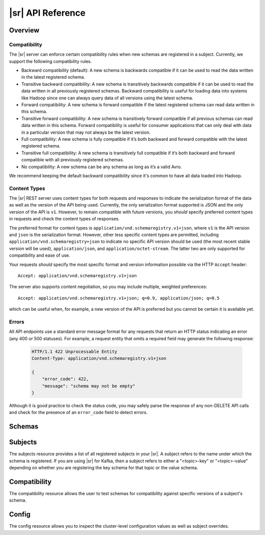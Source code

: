 .. _schemaregistry_api:

|sr| API Reference
==================

Overview
--------

.. _overview-compatibility:

Compatibility
^^^^^^^^^^^^^

The |sr| server can enforce certain compatibility rules when new schemas are registered in a subject. Currently, we support the following compatibility rules.

* Backward compatibility (default): A new schema is backwards compatible if it can be used to read the data written in the latest registered schema.
* Transitive backward compatibility: A new schema is transitively backwards compatible if it can be used to read the data written in all previously registered schemas. Backward compatibility is useful for loading data into systems like Hadoop since one can always query data of all versions using the latest schema.
* Forward compatibility: A new schema is forward compatible if the latest registered schema can read data written in this schema.
* Transitive forward compatibility: A new schema is transitively forward compatible if all previous schemas can read data written in this schema. Forward compatibility is useful for consumer applications that can only deal with data in a particular version that may not always be the latest version.
* Full compatibility: A new schema is fully compatible if it’s both backward and forward compatible with the latest registered schema.
* Transitive full compatibility: A new schema is transitively full compatible if it’s both backward and forward compatible with all previously registered schemas.
* No compatibility: A new schema can be any schema as long as it’s a valid Avro.

We recommend keeping the default backward compatibility since it's common to have all data loaded into Hadoop.

.. ifconfig:: platform_docs

   More details on Avro schema resolution can be found :ref:`here <serialization_and_evolution>`.

.. ifconfig:: not platform_docs

   More details on Avro schema resolution can be found `here <http://avro.apache.org/docs/1.7.7/spec.html#Schema+Resolution>`_.

Content Types
^^^^^^^^^^^^^

The |sr| REST server uses content types for both requests and responses to indicate the serialization format of the data as well as the version of the API being used. Currently, the only serialization format supported is JSON and the only version of the API is ``v1``. However, to remain compatible with future versions, you *should* specify preferred content types in requests and check the content types of responses.

The preferred format for content types is ``application/vnd.schemaregistry.v1+json``, where ``v1`` is the API version and ``json`` is the serialization format. However, other less specific content types are permitted, including ``application/vnd.schemaregistry+json`` to indicate no specific API version should be used
(the most recent stable version will be used), ``application/json``, and ``application/octet-stream``. The latter two are only supported for compatibility and ease of use.

Your requests *should* specify the most specific format and version information possible via the HTTP ``Accept`` header::

      Accept: application/vnd.schemaregistry.v1+json

The server also supports content negotiation, so you may include multiple, weighted preferences::

      Accept: application/vnd.schemaregistry.v1+json; q=0.9, application/json; q=0.5

which can be useful when, for example, a new version of the API is preferred but
you cannot be certain it is available yet.

Errors
^^^^^^

All API endpoints use a standard error message format for any requests that return an HTTP status indicating an error (any 400 or 500 statuses). For example, a request entity that omits a required field may generate the following response:

   .. sourcecode:: http

      HTTP/1.1 422 Unprocessable Entity
      Content-Type: application/vnd.schemaregistry.v1+json

      {
          "error_code": 422,
          "message": "schema may not be empty"
      }

Although it is good practice to check the status code, you may safely parse the response of any non-DELETE API calls and check for the presence of an ``error_code`` field to detect errors.


Schemas
----------

.. http:get:: /schemas/ids/{int: id}

   Get the schema string identified by the input ID.

   :param int id: the globally unique identifier of the schema

   :>json string schema: Schema string identified by the ID

   :statuscode 404:
      * Error code 40403 -- Schema not found
   :statuscode 500:
      * Error code 50001 -- Error in the backend datastore

   **Example request**:

   .. sourcecode:: http

      GET /schemas/ids/1 HTTP/1.1
      Host: schemaregistry.example.com
      Accept: application/vnd.schemaregistry.v1+json, application/vnd.schemaregistry+json, application/json

   **Example response**:

   .. sourcecode:: http

      HTTP/1.1 200 OK
      Content-Type: application/vnd.schemaregistry.v1+json

      {
        "schema": "{\"type\": \"string\"}"
      }

Subjects
--------

The subjects resource provides a list of all registered subjects in your |sr|. A subject refers to the name under which the schema is registered. If you are using |sr| for Kafka, then a subject refers to either a "<topic>-key" or "<topic>-value" depending on whether you are registering the key schema for that topic or the value schema.

.. http:get:: /subjects

   Get a list of registered subjects. 

   :>jsonarr string name: Subject

   :statuscode 500: 
      * Error code 50001 -- Error in the backend datastore

   **Example request**:

   .. sourcecode:: http

      GET /subjects HTTP/1.1
      Host: schemaregistry.example.com
      Accept: application/vnd.schemaregistry.v1+json, application/vnd.schemaregistry+json, application/json

   **Example response**:

   .. sourcecode:: http

      HTTP/1.1 200 OK
      Content-Type: application/vnd.schemaregistry.v1+json

      ["subject1", "subject2"]

.. http:get:: /subjects/(string: subject)/versions

   Get a list of versions registered under the specified subject.

   :param string subject: the name of the subject

   :>jsonarr int version: version of the schema registered under this subject

   :statuscode 404:
      * Error code 40401 -- Subject not found
   :statuscode 500:
      * Error code 50001 -- Error in the backend datastore

   **Example request**:

   .. sourcecode:: http

      GET /subjects/test/versions HTTP/1.1
      Host: schemaregistry.example.com
      Accept: application/vnd.schemaregistry.v1+json, application/vnd.schemaregistry+json, application/json

   **Example response**:

   .. sourcecode:: http

      HTTP/1.1 200 OK
      Content-Type: application/vnd.schemaregistry.v1+json

      [
        1, 2, 3, 4
      ]

.. http:delete:: /subjects/(string: subject)

   Deletes the specified subject and its associated compatibility level if registered. It is recommended to use this API only when a topic needs to be recycled or in development environment.

   :param string subject: the name of the subject

   :>jsonarr int version: version of the schema deleted under this subject

   :statuscode 404:
      * Error code 40401 -- Subject not found
   :statuscode 500:
      * Error code 50001 -- Error in the backend datastore

   **Example request**:

   .. sourcecode:: http

      DELETE /subjects/test HTTP/1.1
      Host: schemaregistry.example.com
      Accept: application/vnd.schemaregistry.v1+json, application/vnd.schemaregistry+json, application/json

   **Example response**:

   .. sourcecode:: http

      HTTP/1.1 200 OK
      Content-Type: application/vnd.schemaregistry.v1+json

      [
        1, 2, 3, 4
      ]

.. http:get:: /subjects/(string: subject)/versions/(versionId: version)

   Get a specific version of the schema registered under this subject

   :param string subject: Name of the subject
   :param versionId version: Version of the schema to be returned. Valid values for versionId are between [1,2^31-1] or the string "latest". "latest" returns the last registered schema under the specified subject. Note that there may be a new latest schema that gets registered right after this request is served.  

   :>json string name: Name of the subject that this schema is registered under
   :>json int version: Version of the returned schema
   :>json string schema: The Avro schema string

   :statuscode 404:
      * Error code 40401 -- Subject not found
      * Error code 40402 -- Version not found
   :statuscode 422: 
      * Error code 42202 -- Invalid version
   :statuscode 500:
      * Error code 50001 -- Error in the backend data store

   **Example request**:

   .. sourcecode:: http

      GET /subjects/test/versions/1 HTTP/1.1
      Host: schemaregistry.example.com
      Accept: application/vnd.schemaregistry.v1+json, application/vnd.schemaregistry+json, application/json

   **Example response**:

   .. sourcecode:: http

      HTTP/1.1 200 OK
      Content-Type: application/vnd.schemaregistry.v1+json

      {
        "name": "test",
        "version": 1,
        "schema": "{\"type\": \"string\"}"
      }

.. http:get:: /subjects/(string: subject)/versions/(versionId: version)/schema

   Get the avro schema for the specified version of this subject. The unescaped schema only is returned.

   :param string subject: Name of the subject
   :param versionId version: Version of the schema to be returned. Valid values for versionId are between [1,2^31-1] or the string "latest". "latest" returns the last registered schema under the specified subject. Note that there may be a new latest schema that gets registered right after this request is served.

   :>json string schema: The Avro schema string (unescaped)

   :statuscode 404:
      * Error code 40401 -- Subject not found
      * Error code 40402 -- Version not found
   :statuscode 422:
      * Error code 42202 -- Invalid version
   :statuscode 500:
      * Error code 50001 -- Error in the backend data store

   **Example request**:

   .. sourcecode:: http

      GET /subjects/test/versions/1/schema HTTP/1.1
      Host: schemaregistry.example.com
      Accept: application/vnd.schemaregistry.v1+json, application/vnd.schemaregistry+json, application/json

   **Example response**:

   .. sourcecode:: http

      HTTP/1.1 200 OK
      Content-Type: application/vnd.schemaregistry.v1+json

      {"type": "string"}

.. http:post:: /subjects/(string: subject)/versions

   Register a new schema under the specified subject. If successfully registered, this returns the unique identifier of this schema in the registry. The returned identifier should be used to retrieve this schema from the schemas resource and is different from the schema's version which is associated with the subject.
   If the same schema is registered under a different subject, the same identifier will be returned. However, the version of the schema may be different under different subjects.

   A schema should be compatible with the previously registered schema or schemas (if there are any) as per the configured compatibility level. The configured compatibility level can be obtained by issuing a ``GET http:get:: /config/(string: subject)``. If that returns null, then ``GET http:get:: /config``

   When there are multiple instances of |sr| running in the same cluster, the schema registration request will be forwarded to one of the instances designated as the master. If the master is not available, the client will get an error code indicating that the forwarding has failed.

   :param string subject: Subject under which the schema will be registered
   :reqjson schema: The Avro schema string

   :statuscode 409: Incompatible Avro schema
   :statuscode 422: 
      * Error code 42201 -- Invalid Avro schema
   :statuscode 500:
      * Error code 50001 -- Error in the backend data store
      * Error code 50002 -- Operation timed out
      * Error code 50003 -- Error while forwarding the request to the master

   **Example request**:

   .. sourcecode:: http

      POST /subjects/test/versions HTTP/1.1
      Host: schemaregistry.example.com
      Accept: application/vnd.schemaregistry.v1+json, application/vnd.schemaregistry+json, application/json

      {
        "schema":
          "{
             \"type\": \"record\",
             \"name\": \"test\",
             \"fields\":
               [
                 {
                   \"type\": \"string\",
                   \"name\": \"field1\"
                 },
                 {
                   \"type\": \"int\",
                   \"name\": \"field2\"
                 }
               ]
           }"
      }

   **Example response**:

   .. sourcecode:: http

      HTTP/1.1 200 OK
      Content-Type: application/vnd.schemaregistry.v1+json

      {"id":1}

.. http:post:: /subjects/(string: subject)

   Check if a schema has already been registered under the specified subject. If so, this returns the schema string along with its globally unique identifier, its version under this subject and the subject name.  

   :param string subject: Subject under which the schema will be registered
	
   :>json string subject: Name of the subject that this schema is registered under
   :>json int id: Globally unique identifier of the schema
   :>json int version: Version of the returned schema
   :>json string schema: The Avro schema string
	
   :statuscode 404:
      * Error code 40401 -- Subject not found
      * Error code 40403 -- Schema not found
   :statuscode 500: Internal server error

   **Example request**:

   .. sourcecode:: http

      POST /subjects/test HTTP/1.1
      Host: schemaregistry.example.com
      Accept: application/vnd.schemaregistry.v1+json, application/vnd.schemaregistry+json, application/json

      {
	    "schema":
	       "{
		      \"type\": \"record\",
		      \"name\": \"test\",
		      \"fields\":
		        [
		          {
		            \"type\": \"string\",
		            \"name\": \"field1\"
		          },
		          {
		            \"type\": \"int\",
		            \"name\": \"field2\"
		          }
		        ]
		    }"
	  }

   **Example response**:

   .. sourcecode:: http

      HTTP/1.1 200 OK
      Content-Type: application/vnd.schemaregistry.v1+json
           
      {
	    "subject": "test",
	    "id": 1
	    "version": 3
	    "schema":           
	       "{
		      \"type\": \"record\",
		      \"name\": \"test\",
		      \"fields\":
		        [ 
		          {
		            \"type\": \"string\",
		            \"name\": \"field1\"
		          },
		          {
		            \"type\": \"int\",
		            \"name\": \"field2\"
		          }
		        ]
		    }"
	  }

.. http:delete:: /subjects/(string: subject)/versions/(versionId: version)

   Deletes a specific version of the schema registered under this subject. This only deletes the version and the schema ID remains intact making it still possible to decode data using the schema ID. This API is recommended to be used only in development environments or under extreme circumstances where-in, its required to delete a previously registered schema for compatibility purposes or re-register previously registered schema.

   :param string subject: Name of the subject
   :param versionId version: Version of the schema to be deleted. Valid values for versionId are between [1,2^31-1] or the string "latest". "latest" deletes the last registered schema under the specified subject. Note that there may be a new latest schema that gets registered right after this request is served.

   :>json int: Version of the deleted schema

   :statuscode 404:
      * Error code 40401 -- Subject not found
      * Error code 40402 -- Version not found
   :statuscode 422:
      * Error code 42202 -- Invalid version
   :statuscode 500:
      * Error code 50001 -- Error in the backend data store

   **Example request**:

   .. sourcecode:: http

      DELETE /subjects/test/versions/1 HTTP/1.1
      Host: schemaregistry.example.com
      Accept: application/vnd.schemaregistry.v1+json, application/vnd.schemaregistry+json, application/json

   **Example response**:

   .. sourcecode:: http

      HTTP/1.1 200 OK
      Content-Type: application/vnd.schemaregistry.v1+json

      1

Compatibility
-------------

The compatibility resource allows the user to test schemas for compatibility against specific versions of a subject's schema.

.. http:post:: /compatibility/subjects/(string: subject)/versions/(versionId: version)

   Test input schema against a particular version of a subject's schema for compatibility. Note that the compatibility level applied for the check is the configured compatibility level for the subject (``http:get:: /config/(string: subject)``). If this subject's compatibility level was never changed, then the global compatibility level applies (``http:get:: /config``).

   :param string subject: Subject of the schema version against which compatibility is to be tested
   :param versionId version: Version of the subject's schema against which compatibility is to be tested. Valid values for versionId are between [1,2^31-1] or the string "latest". "latest" checks compatibility of the input schema with the last registered schema under the specified subject
    	
   :>json boolean is_compatible: True, if compatible. False otherwise
	
   :statuscode 404:
      * Error code 40401 -- Subject not found
      * Error code 40402 -- Version not found
   :statuscode 422: 
      * Error code 42201 -- Invalid Avro schema
      * Error code 42202 -- Invalid version
   :statuscode 500:
      * Error code 50001 -- Error in the backend data store

   **Example request**:

   .. sourcecode:: http

      POST /compatibility/subjects/test/versions/latest HTTP/1.1
      Host: schemaregistry.example.com
      Accept: application/vnd.schemaregistry.v1+json, application/vnd.schemaregistry+json, application/json

      { 
        "schema":
          "{
             \"type\": \"record\",
             \"name\": \"test\",
             \"fields\":
               [
                 {
                   \"type\": \"string\",
                   \"name\": \"field1\"
                 },
                 {
                   \"type\": \"int\",
                   \"name\": \"field2\"
                 }
               ]
           }"
      }

   **Example response**:

   .. sourcecode:: http

      HTTP/1.1 200 OK
      Content-Type: application/vnd.schemaregistry.v1+json

      {
        "is_compatible": true
      }

Config
------

The config resource allows you to inspect the cluster-level configuration values as well as subject overrides. 

.. http:put:: /config

   Update global compatibility level.

   When there are multiple instances of |sr| running in the same cluster, the update request will be forwarded to one of the instances designated as the master. If the master is not available, the client will get an error code indicating that the forwarding has failed.

   :<json string compatibility: New global compatibility level. Must be one of NONE, FULL, FORWARD, BACKWARD

   :statuscode 422: 
      * Error code 42203 -- Invalid compatibility level
   :statuscode 500:
      * Error code 50001 -- Error in the backend data store
      * Error code 50003 -- Error while forwarding the request to the master

   .. sourcecode:: http

      PUT /config HTTP/1.1
      Host: kafkaproxy.example.com
      Accept: application/vnd.schemaregistry.v1+json, application/vnd.schemaregistry+json, application/json

      {
        "compatibility": "FULL",
      }

   **Example response**:

   .. sourcecode:: http

      HTTP/1.1 200 OK
      Content-Type: application/vnd.schemaregistry.v1+json

      {
        "compatibility": "FULL",
      }

.. http:get:: /config

   Get global compatibility level.

   :>json string compatibility: New global compatibility level. Will be one of NONE, FULL, FORWARD, BACKWARD

   :statuscode 500:
      * Error code 50001 -- Error in the backend data store

   **Example request**:

   .. sourcecode:: http

      GET /config HTTP/1.1
      Host: schemaregistry.example.com
      Accept: application/vnd.schemaregistry.v1+json, application/vnd.schemaregistry+json, application/json

   **Example response**:

   .. sourcecode:: http

      HTTP/1.1 200 OK
      Content-Type: application/vnd.schemaregistry.v1+json

      {
        "compatibility": "FULL"
      }

.. http:put:: /config/(string: subject)

   Update compatibility level for the specified subject.

   :param string subject: Name of the subject
   :<json string compatibility: New global compatibility level. Must be one of NONE, FULL, FORWARD, BACKWARD

   :statuscode 422: 
      * Error code 42203 -- Invalid compatibility level
   :statuscode 500:
      * Error code 50001 -- Error in the backend data store
      * Error code 50003 -- Error while forwarding the request to the master

   **Example request**:

   .. sourcecode:: http

      PUT /config/test HTTP/1.1
      Host: schemaregistry.example.com
      Accept: application/vnd.schemaregistry.v1+json, application/vnd.schemaregistry+json, application/json

      {
        "compatibility": "FULL",
      }

   **Example response**:

   .. sourcecode:: http

      HTTP/1.1 200 OK
      Content-Type: application/vnd.schemaregistry.v1+json

      {
        "compatibility": "FULL",
      }

.. http:get:: /config/(string: subject)

   Get compatibility level for a subject.

   :param string subject: Name of the subject
   :>json string compatibility: New global compatibility level. Will be one of NONE, FULL, FORWARD, BACKWARD
  
   :statuscode 404: Subject not found
   :statuscode 500:
      * Error code 50001 -- Error in the backend data store

   **Example request**:

	.. sourcecode:: http

	   GET /config/test HTTP/1.1
	   Host: schemaregistry.example.com
	   Accept: application/vnd.schemaregistry.v1+json, application/vnd.schemaregistry+json, application/json

   **Example response**:

   .. sourcecode:: http

	  HTTP/1.1 200 OK
	  Content-Type: application/vnd.schemaregistry.v1+json

	  {
	     "compatibility": "FULL"
	  }
